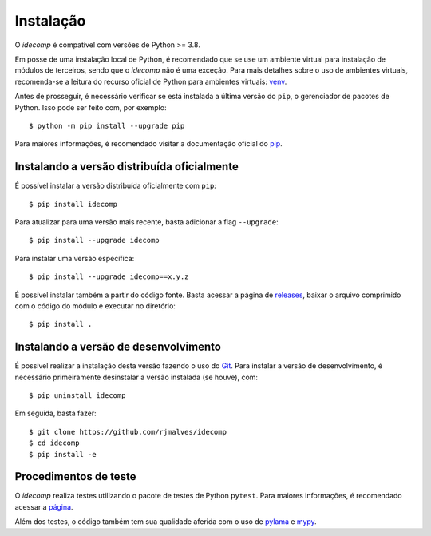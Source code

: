 Instalação
============

O *idecomp* é compatível com versões de Python >= 3.8.

Em posse de uma instalação local de Python, é recomendado que se use um ambiente virtual para instalação de módulos de terceiros, sendo que o *idecomp* não é uma exceção.
Para mais detalhes sobre o uso de ambientes virtuais, recomenda-se a leitura do recurso oficial de Python para ambientes virtuais: `venv <https://docs.python.org/3/library/venv.html>`_.

Antes de prosseguir, é necessário verificar se está instalada a última versão do ``pip``, o gerenciador de pacotes de Python. Isso pode ser feito com, por exemplo::

    $ python -m pip install --upgrade pip

Para maiores informações, é recomendado visitar a documentação oficial do `pip <https://pip.pypa.io/en/stable/installing/>`_.


Instalando a versão distribuída oficialmente
---------------------------------------------

É possível instalar a versão distribuída oficialmente com ``pip``::

    $ pip install idecomp

Para atualizar para uma versão mais recente, basta adicionar a flag ``--upgrade``::

    $ pip install --upgrade idecomp

Para instalar uma versão específica::

    $ pip install --upgrade idecomp==x.y.z

É possível instalar também a partir do código fonte. Basta acessar a página de `releases <https://github.com/rjmalves/idecomp/tags>`_, baixar o
arquivo comprimido com o código do módulo e executar no diretório::

    $ pip install .


Instalando a versão de desenvolvimento
---------------------------------------

É possível realizar a instalação desta versão fazendo o uso do `Git <https://git-scm.com/>`_. Para instalar a versão de desenvolvimento, é necessário
primeiramente desinstalar a versão instalada (se houve), com::

    $ pip uninstall idecomp

Em seguida, basta fazer::

    $ git clone https://github.com/rjmalves/idecomp
    $ cd idecomp
    $ pip install -e


Procedimentos de teste
-----------------------

O *idecomp* realiza testes utilizando o pacote de testes de Python ``pytest``. Para maiores informações, é recomendado acessar a `página <https://pytest.org>`_.

Além dos testes, o código também tem sua qualidade aferida com o uso de `pylama <https://github.com/klen/pylama>`_ e `mypy <http://mypy-lang.org/>`_.
